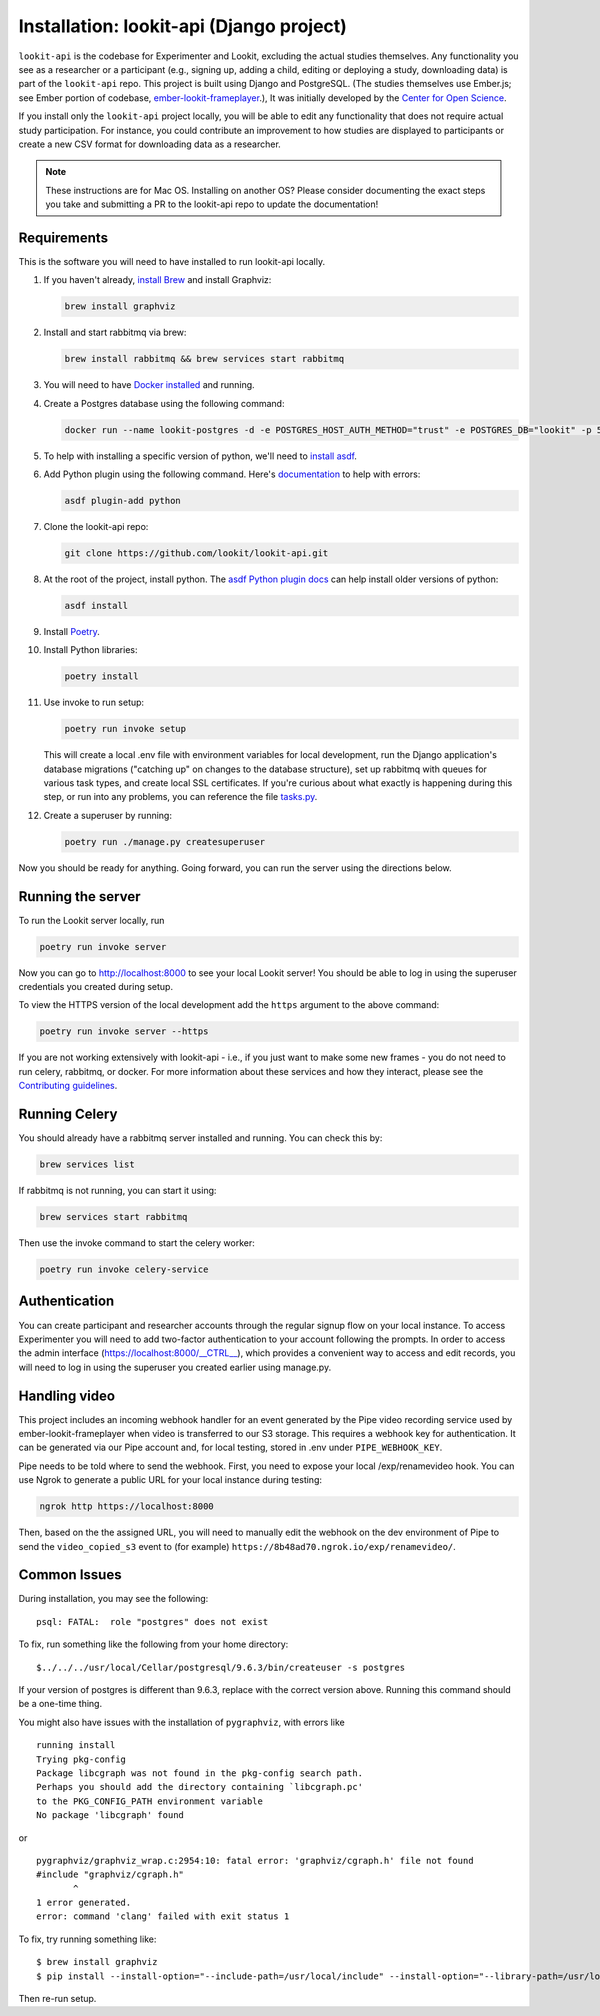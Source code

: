 Installation: lookit-api (Django project)
=========================================

``lookit-api`` is the codebase for Experimenter and Lookit, excluding the actual
studies themselves. Any functionality you see as a researcher or a
participant (e.g., signing up, adding a child, editing or deploying a
study, downloading data) is part of the ``lookit-api`` repo. 
This project is built using Django and PostgreSQL. (The studies
themselves use Ember.js; see Ember portion of codebase,
`ember-lookit-frameplayer <https://github.com/lookit/ember-lookit-frameplayer>`__.),
It was initially developed by the `Center for Open Science <https://cos.io/>`__.

If you install only the ``lookit-api`` project locally, you will be able
to edit any functionality that does not require actual study
participation. For instance, you could contribute an improvement to how
studies are displayed to participants or create a new CSV format for
downloading data as a researcher.

.. note::
   These instructions are for Mac OS. Installing on another OS?
   Please consider documenting the exact steps you take and submitting a
   PR to the lookit-api repo to update the documentation!

Requirements
~~~~~~~~~~~~

This is the software you will need to have installed to run lookit-api locally.

#. If you haven't already, `install Brew <https://brew.sh>`__ and install Graphviz:
   
   .. code-block:: shell

      brew install graphviz
#. Install and start rabbitmq via brew:

   .. code-block:: shell

      brew install rabbitmq && brew services start rabbitmq

#. You will need to have `Docker installed <https://docs.docker.com/docker-for-mac/install/>`__ and running.
#. Create a Postgres database using the following command:
   
   .. code-block:: shell

      docker run --name lookit-postgres -d -e POSTGRES_HOST_AUTH_METHOD="trust" -e POSTGRES_DB="lookit" -p 5432:5432 postgres:9.6

#. To help with installing a specific version of python, we'll need to `install asdf <https://asdf-vm.com/#/core-manage-asdf?id=install>`__. 
#. Add Python plugin using the following command.  Here's `documentation <https://github.com/danhper/asdf-python>`__ to help with errors:

   .. code-block:: shell

      asdf plugin-add python

#. Clone the lookit-api repo:

   .. code-block:: shell

      git clone https://github.com/lookit/lookit-api.git

#. At the root of the project, install python.  The `asdf Python plugin docs <https://github.com/danhper/asdf-python>`__ can help install older versions of python:

   .. code-block:: shell

      asdf install

#. Install `Poetry <https://python-poetry.org/docs/#installation>`__.

#. Install Python libraries:

   .. code-block:: shell

      poetry install

#. Use invoke to run setup:

   .. code-block:: shell

      poetry run invoke setup
      
   This will create a local .env file with environment variables for local development,
   run the Django application's database migrations ("catching up" on changes to the 
   database structure), set up rabbitmq with queues for various task types, and create 
   local SSL certificates. If you're curious about what exactly is happening during this 
   step, or run into any problems, you can reference the file 
   `tasks.py <https://github.com/lookit/lookit-api/blob/develop/tasks.py>`__.
  
#. Create a superuser by running:

   .. code-block:: shell

      poetry run ./manage.py createsuperuser
      
Now you should be ready for anything. Going forward, you can run the server using the 
directions below.

Running the server
~~~~~~~~~~~~~~~~~~~

To run the Lookit server locally, run 

.. code-block:: shell

   poetry run invoke server

Now you can go to http://localhost:8000 to see your local Lookit server! You should be able to log in using 
the superuser credentials you created during setup.

To view the HTTPS version of the local development add the ``https`` argument to the above command:

.. code-block:: shell

   poetry run invoke server --https

If you are not working extensively with lookit-api - i.e., if you just want to make some 
new frames - you do not need to run celery, rabbitmq, or docker. For more information about 
these services and how they interact, please see the `Contributing guidelines <https://github.com/lookit/lookit-api/blob/develop/CONTRIBUTING.md>`__.

Running Celery 
~~~~~~~~~~~~~~

You should already have a rabbitmq server installed and running.  You can check this by:

.. code-block:: shell

   brew services list
   
If rabbitmq is not running, you can start it using:

.. code-block:: shell

   brew services start rabbitmq

Then use the invoke command to start the celery worker:

.. code-block:: shell

   poetry run invoke celery-service

Authentication
~~~~~~~~~~~~~~

You can create participant and researcher accounts through the regular signup flow on 
your local instance. To access Experimenter you will need to add two-factor authentication
to your account following the prompts. In order to access the admin interface 
(https://localhost:8000/__CTRL__),
which provides a convenient way to access and edit records, you will need to log in using
the superuser you created earlier using manage.py. 

Handling video
~~~~~~~~~~~~~~

This project includes an incoming webhook handler for an event generated
by the Pipe video recording service used by ember-lookit-frameplayer when video is transferred to our S3
storage. This requires a webhook key for authentication. It can be
generated via our Pipe account and, for local testing, stored in
.env under ``PIPE_WEBHOOK_KEY``.

Pipe needs to be told where to send the webhook. First, you need to expose your local
/exp/renamevideo hook. You can use Ngrok to generate a public URL for your local instance
during testing:

.. code-block:: shell

   ngrok http https://localhost:8000
   
Then, based on the the assigned URL, you will need to manually edit the webhook on the 
dev environment of Pipe to send the ``video_copied_s3`` event to (for example) 
``https://8b48ad70.ngrok.io/exp/renamevideo/``.


Common Issues
~~~~~~~~~~~~~

During installation, you may see the following:

::

   psql: FATAL:  role "postgres" does not exist

To fix, run something like the following from your home directory:

::

   $../../../usr/local/Cellar/postgresql/9.6.3/bin/createuser -s postgres

If your version of postgres is different than 9.6.3, replace with the
correct version above. Running this command should be a one-time thing.

.. raw:: html

   <hr>

You might also have issues with the installation of ``pygraphviz``, with
errors like

::

   running install
   Trying pkg-config
   Package libcgraph was not found in the pkg-config search path.
   Perhaps you should add the directory containing `libcgraph.pc'
   to the PKG_CONFIG_PATH environment variable
   No package 'libcgraph' found

or

::

   pygraphviz/graphviz_wrap.c:2954:10: fatal error: 'graphviz/cgraph.h' file not found
   #include "graphviz/cgraph.h"
          ^
   1 error generated.
   error: command 'clang' failed with exit status 1

To fix, try running something like:

::

   $ brew install graphviz
   $ pip install --install-option="--include-path=/usr/local/include" --install-option="--library-path=/usr/local/lib" pygraphviz

Then re-run setup.
